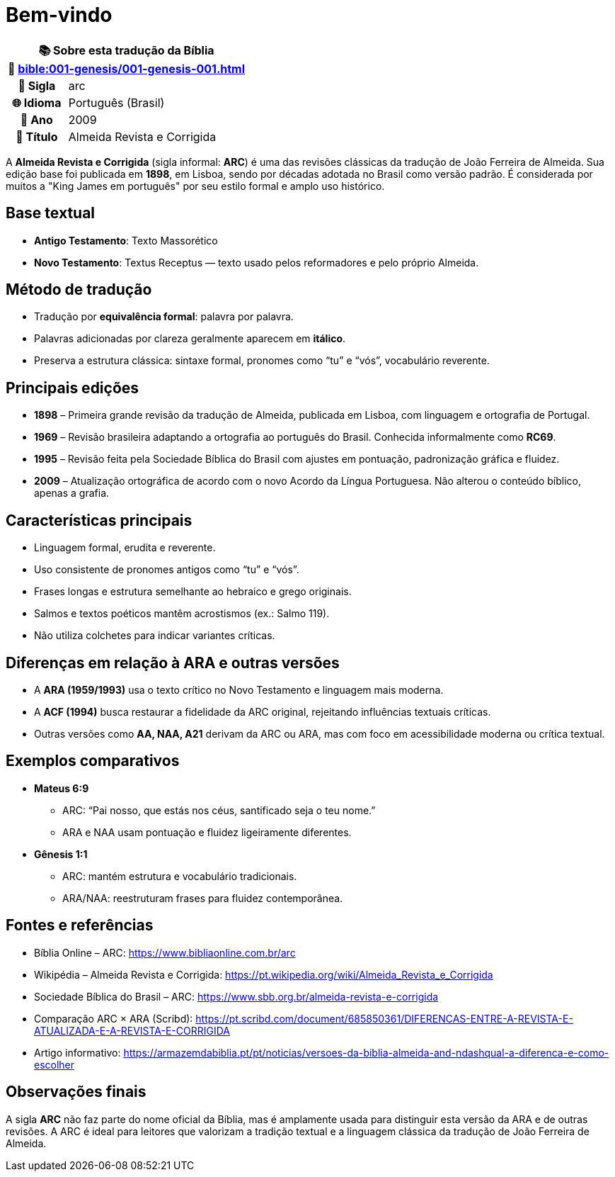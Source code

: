 = Bem-vindo

[cols="1h,3", options="header"]
|===
2+|📚 *Sobre esta tradução da Bíblia* +
🔗 xref:bible:001-genesis/001-genesis-001.adoc[]

|📛 Sigla   |arc
|🌐 Idioma  |Português (Brasil)
|📅 Ano     |2009
|📖 Título  |Almeida Revista e Corrigida
|===

A *Almeida Revista e Corrigida* (sigla informal: **ARC**) é uma das revisões clássicas da tradução de João Ferreira de Almeida. Sua edição base foi publicada em **1898**, em Lisboa, sendo por décadas adotada no Brasil como versão padrão. É considerada por muitos a "King James em português" por seu estilo formal e amplo uso histórico.

== Base textual

* **Antigo Testamento**: Texto Massorético
* **Novo Testamento**: Textus Receptus — texto usado pelos reformadores e pelo próprio Almeida.

== Método de tradução

* Tradução por **equivalência formal**: palavra por palavra.
* Palavras adicionadas por clareza geralmente aparecem em *itálico*.
* Preserva a estrutura clássica: sintaxe formal, pronomes como “tu” e “vós”, vocabulário reverente.

== Principais edições

* **1898** – Primeira grande revisão da tradução de Almeida, publicada em Lisboa, com linguagem e ortografia de Portugal.
* **1969** – Revisão brasileira adaptando a ortografia ao português do Brasil. Conhecida informalmente como *RC69*.
* **1995** – Revisão feita pela Sociedade Bíblica do Brasil com ajustes em pontuação, padronização gráfica e fluidez.
* **2009** – Atualização ortográfica de acordo com o novo Acordo da Língua Portuguesa. Não alterou o conteúdo bíblico, apenas a grafia.

== Características principais

* Linguagem formal, erudita e reverente.
* Uso consistente de pronomes antigos como “tu” e “vós”.
* Frases longas e estrutura semelhante ao hebraico e grego originais.
* Salmos e textos poéticos mantêm acrostismos (ex.: Salmo 119).
* Não utiliza colchetes para indicar variantes críticas.

== Diferenças em relação à ARA e outras versões

* A **ARA (1959/1993)** usa o texto crítico no Novo Testamento e linguagem mais moderna.
* A **ACF (1994)** busca restaurar a fidelidade da ARC original, rejeitando influências textuais críticas.
* Outras versões como **AA, NAA, A21** derivam da ARC ou ARA, mas com foco em acessibilidade moderna ou crítica textual.

== Exemplos comparativos

* *Mateus 6:9*
  - ARC: “Pai nosso, que estás nos céus, santificado seja o teu nome.”
  - ARA e NAA usam pontuação e fluidez ligeiramente diferentes.

* *Gênesis 1:1*
  - ARC: mantém estrutura e vocabulário tradicionais.
  - ARA/NAA: reestruturam frases para fluidez contemporânea.

== Fontes e referências

* Bíblia Online – ARC: https://www.bibliaonline.com.br/arc
* Wikipédia – Almeida Revista e Corrigida: https://pt.wikipedia.org/wiki/Almeida_Revista_e_Corrigida
* Sociedade Bíblica do Brasil – ARC: https://www.sbb.org.br/almeida-revista-e-corrigida
* Comparação ARC × ARA (Scribd): https://pt.scribd.com/document/685850361/DIFERENCAS-ENTRE-A-REVISTA-E-ATUALIZADA-E-A-REVISTA-E-CORRIGIDA
* Artigo informativo: https://armazemdabiblia.pt/pt/noticias/versoes-da-biblia-almeida-and-ndashqual-a-diferenca-e-como-escolher

== Observações finais

A sigla **ARC** não faz parte do nome oficial da Bíblia, mas é amplamente usada para distinguir esta versão da ARA e de outras revisões.
A ARC é ideal para leitores que valorizam a tradição textual e a linguagem clássica da tradução de João Ferreira de Almeida.

:include: https://www.raciocinios.com.br/support-projects.adoc
